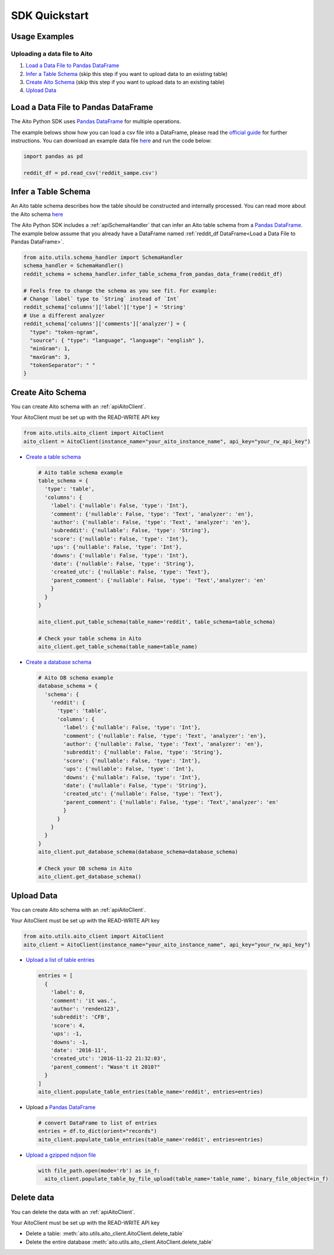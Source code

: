 SDK Quickstart
==============

Usage Examples
--------------

Uploading a data file to Aito
~~~~~~~~~~~~~~~~~~~~~~~~~~~~~

1. `Load a Data File to Pandas DataFrame`_
2. `Infer a Table Schema`_ (skip this step if you want to upload data to an existing table)
3. `Create Aito Schema`_ (skip this step if you want to upload data to an existing table)
4. `Upload Data`_

Load a Data File to Pandas DataFrame
------------------------------------

The Aito Python SDK uses `Pandas DataFrame`_ for multiple operations.

The example belows show how you can load a csv file into a DataFrame, please read the `official guide <https://pandas.pydata.org/pandas-docs/stable/user_guide/io.html>`__ for further instructions.
You can download an example data file `here <https://raw.githubusercontent.com/AitoDotAI/kickstart/master/reddit_sample.csv>`__ and run the code below:

.. code:: python

  import pandas as pd

  reddit_df = pd.read_csv('reddit_sampe.csv')


.. _sdkInferTableSchema:

Infer a Table Schema
--------------------

An Aito table schema describes how the table should be constructed and internally processed.
You can read more about the Aito schema `here <https://aito.ai/docs/articles/defining-a-database-schema/>`__

The Aito Python SDK includes a :ref:`apiSchemaHandler` that can infer an Aito table schema from a `Pandas DataFrame`_.
The example below assume that you already have a DataFrame named :ref:`reddit_df DataFrame<Load a Data File to Pandas DataFrame>`.

.. code:: python

  from aito.utils.schema_handler import SchemaHandler
  schema_handler = SchemaHandler()
  reddit_schema = schema_handler.infer_table_schema_from_pandas_data_frame(reddit_df)

  # Feels free to change the schema as you see fit. For example:
  # Change `label` type to `String` instead of `Int`
  reddit_schema['columns']['label']['type'] = 'String'
  # Use a different analyzer
  reddit_schema['columns']['comments']['analyzer'] = {
    "type": "token-ngram",
    "source": { "type": "language", "language": "english" },
    "minGram": 1,
    "maxGram": 3,
    "tokenSeparator": " "
  }

.. _sdkCreateTable:

Create Aito Schema
------------------

You can create Aito schema with an :ref:`apiAitoClient`.

Your AitoClient must be set up with the READ-WRITE API key

.. code:: python

  from aito.utils.aito_client import AitoClient
  aito_client = AitoClient(instance_name="your_aito_instance_name", api_key="your_rw_api_key")

- `Create a table schema <https://aito.ai/docs/api/#put-api-v1-schema-table>`_

  .. code:: python

    # Aito table schema example
    table_schema = {
      'type': 'table',
      'columns': {
        'label': {'nullable': False, 'type': 'Int'},
        'comment': {'nullable': False, 'type': 'Text', 'analyzer': 'en'},
        'author': {'nullable': False, 'type': 'Text', 'analyzer': 'en'},
        'subreddit': {'nullable': False, 'type': 'String'},
        'score': {'nullable': False, 'type': 'Int'},
        'ups': {'nullable': False, 'type': 'Int'},
        'downs': {'nullable': False, 'type': 'Int'},
        'date': {'nullable': False, 'type': 'String'},
        'created_utc': {'nullable': False, 'type': 'Text'},
        'parent_comment': {'nullable': False, 'type': 'Text','analyzer': 'en'
        }
      }
    }

    aito_client.put_table_schema(table_name='reddit', table_schema=table_schema)

    # Check your table schema in Aito
    aito_client.get_table_schema(table_name=table_name)

- `Create a database schema <https://aito.ai/docs/api/#put-api-v1-schema>`_

  .. code:: python

    # Aito DB schema example
    database_schema = {
      'schema': {
        'reddit': {
          'type': 'table',
          'columns': {
            'label': {'nullable': False, 'type': 'Int'},
            'comment': {'nullable': False, 'type': 'Text', 'analyzer': 'en'},
            'author': {'nullable': False, 'type': 'Text', 'analyzer': 'en'},
            'subreddit': {'nullable': False, 'type': 'String'},
            'score': {'nullable': False, 'type': 'Int'},
            'ups': {'nullable': False, 'type': 'Int'},
            'downs': {'nullable': False, 'type': 'Int'},
            'date': {'nullable': False, 'type': 'String'},
            'created_utc': {'nullable': False, 'type': 'Text'},
            'parent_comment': {'nullable': False, 'type': 'Text','analyzer': 'en'
            }
          }
        }
      }
    }
    aito_client.put_database_schema(database_schema=database_schema)

    # Check your DB schema in Aito
    aito_client.get_database_schema()

.. _sdkUploadData:

Upload Data
-----------

You can create Aito schema with an :ref:`apiAitoClient`.

Your AitoClient must be set up with the READ-WRITE API key

.. code:: python

  from aito.utils.aito_client import AitoClient
  aito_client = AitoClient(instance_name="your_aito_instance_name", api_key="your_rw_api_key")

- `Upload a list of table entries <https://aito.ai/docs/api/#post-api-v1-data-table-batch>`__

  .. code:: python

    entries = [
      {
        'label': 0,
        'comment': 'it was.',
        'author': 'renden123',
        'subreddit': 'CFB',
        'score': 4,
        'ups': -1,
        'downs': -1,
        'date': '2016-11',
        'created_utc': '2016-11-22 21:32:03',
        'parent_comment': "Wasn't it 2010?"
      }
    ]
    aito_client.populate_table_entries(table_name='reddit', entries=entries)

- Upload a `Pandas DataFrame`_

  .. code:: python

    # convert DataFrame to list of entries
    entries = df.to_dict(orient="records")
    aito_client.populate_table_entries(table_name='reddit', entries=entries)

- `Upload a gzipped ndjson file <https://aito.ai/docs/api/#post-api-v1-data-table-file>`__

  .. code:: python

    with file_path.open(mode='rb') as in_f:
      aito_client.populate_table_by_file_upload(table_name='table_name', binary_file_object=in_f)

Delete data
-----------

You can delete the data with an :ref:`apiAitoClient`.

Your AitoClient must be set up with the READ-WRITE API key

- Delete a table: :meth:`aito.utils.aito_client.AitoClient.delete_table`
- Delete the entire database :meth:`aito.utils.aito_client.AitoClient.delete_table`

.. _Pandas DataFrame: https://pandas.pydata.org/pandas-docs/stable/reference/frame.html
